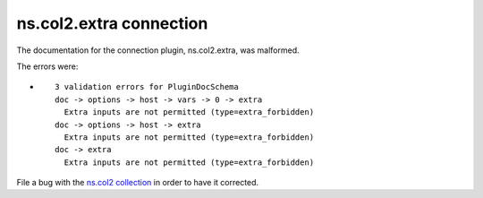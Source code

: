 .. Created with antsibull-docs <ANTSIBULL_DOCS_VERSION>

ns.col2.extra connection
++++++++++++++++++++++++

The documentation for the connection plugin, ns.col2.extra, was malformed.

The errors were:

* ::

        3 validation errors for PluginDocSchema
        doc -> options -> host -> vars -> 0 -> extra
          Extra inputs are not permitted (type=extra_forbidden)
        doc -> options -> host -> extra
          Extra inputs are not permitted (type=extra_forbidden)
        doc -> extra
          Extra inputs are not permitted (type=extra_forbidden)


File a bug with the `ns.col2 collection <https://galaxy.ansible.com/ui/repo/published/ns/col2/>`_ in order to have it corrected.
